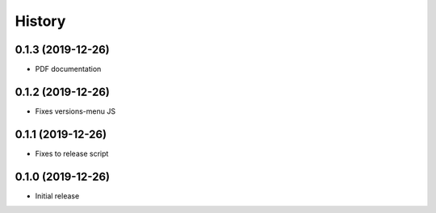 =======
History
=======

0.1.3 (2019-12-26)
------------------

* PDF documentation


0.1.2 (2019-12-26)
------------------

* Fixes versions-menu JS


0.1.1 (2019-12-26)
------------------

* Fixes to release script


0.1.0 (2019-12-26)
------------------

* Initial release
